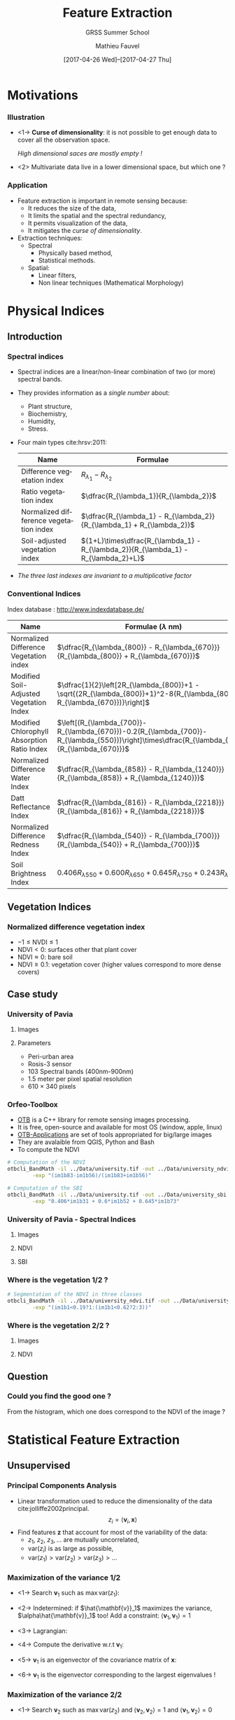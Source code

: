 #+TITLE: Feature Extraction
#+SUBTITLE: GRSS Summer School
#+AUTHOR: Mathieu Fauvel
#+EMAIL: mathieu.fauvel@ensat.fr
#+DATE: [2017-04-26 Wed]--[2017-04-27 Thu]

#+INCLUDE_TAGS: export
#+EXCLUDE_TAGS: noexport
#+LANGUAGE: en
#+OPTIONS: H:3 toc:t tags:nil properties:nil

#+COLUMNS: %40ITEM(Task) %17Effort(Estimated Effort){:} %CLOCKSUM

#+LaTeX_CLASS_OPTIONS: [10pt,aspectratio=1610]

#+BEAMER_THEME: DarkConsole
#+BEAMER_HEADER: \institute{UMR Dynafor}
#+BEAMER_HEADER: \AtBeginSection[]{\begin{frame}<beamer>\frametitle{Outline}\tableofcontents[currentsection]\end{frame}}
#+BEAMER_HEADER: \AtBeginSubsection[]{\begin{frame}<beamer>\frametitle{Outline}\tableofcontents[currentsubsection]\end{frame}}
#+BEAMER_HEADER: \setbeamercovered{again covered={\opaqueness<1->{25}}}
#+BEAMER_HEADER: \usefonttheme[onlymath]{serif}

#+LATEX_HEADER: \usepackage[english]{babel}\usepackage{etex}\usepackage{minted}\usemintedstyle{emacs}
#+LATEX_HEADER: \usepackage{tikz}\usepackage{amsmath}\usepackage[T1]{fontenc}\usepackage{lmodern}%\usepackage{arev}
#+LATEX_HEADER: \usepackage{booktabs}\usepackage[citestyle=alphabetic,bibstyle=authortitle]{biblatex}
#+LATEX_HEADER: \usepackage{pgfplots,pgfplotstable}\usetikzlibrary{pgfplots.groupplots}\usepackage[babel=true,kerning=true]{microtype}\usepackage{smartdiagram}
#+LATEX_HEADER: \addbibresource{fe.bib}
#+LATEX_HEADER: \usetikzlibrary{mindmap,trees,shapes,arrows,spy,3d,decorations.pathmorphing,pgfplots.statistics,pgfplots.dateplot}
#+LATEX_HEADER: \pgfplotsset{compat=newest}

#+LATEX_HEADER: \hypersetup{colorlinks,linkcolor=,urlcolor=magenta}
* Motivations                                                        :export:
*** Illustration
- <1-> *Curse of dimensionality*: it is not possible to get enough data to cover all the observation space.
  #+BEGIN_CENTER
  /High dimensional saces are mostly empty !/
  #+END_CENTER
- <2> Multivariate data live in a lower dimensional space, but which one ?
  #+BEGIN_EXPORT latex
  \begin{center}
    \begin{tabular}{cc}
    \begin{tikzpicture}
      \begin{axis}[grid=major,small]
        \addplot3 [mesh, samples=15, domain=-5:5] {x+y+1};
      \end{axis}
    \end{tikzpicture}&\begin{tikzpicture}
                       \begin{axis}[grid=major,small]
                         \addplot3 [mesh, samples=15, domain=-5:5] {x*x-2*y+1};
                       \end{axis}
                       \end{tikzpicture}     
  \end{tabular}
  \end{center}

  #+END_EXPORT
*** Application
- Feature extraction is important in remote sensing because:
  + It reduces the size of the data,
  + It limits the spatial and the spectral redundancy,
  + It permits visualization of the data,
  + It mitigates the /curse of dimensionality/.
- Extraction techniques:
  + Spectral
    * Physically based method,
    * Statistical methods.
  + Spatial:
    * Linear filters,
    * Non linear techniques (Mathematical Morphology)

* Physical Indices                                                   :export:
** Introduction
*** Spectral indices
- Spectral indices are a linear/non-linear combination of two (or more) spectral bands.
- They provides information as a /single number/ about:
  + Plant structure,
  + Biochemistry,
  + Humidity,
  + Stress.
- Four main types cite:hrsv:2011:
  #+ATTR_LATEX: :centering :booktabs t
  | Name                                   | Formulae                                                                            |
  |----------------------------------------+-------------------------------------------------------------------------------------|
  | Difference vegetation index            | $R_{\lambda_1} - R_{\lambda_2}$                                                   |
  | Ratio vegetation index                 | $\dfrac{R_{\lambda_1}}{R_{\lambda_2}}$                                            |
  | Normalized difference vegetation index | $\dfrac{R_{\lambda_1} - R_{\lambda_2}}{R_{\lambda_1} + R_{\lambda_2}}$          |
  | Soil-adjusted vegetation index         | $(1+L)\times\dfrac{R_{\lambda_1} - R_{\lambda_2}}{R_{\lambda_1} - R_{\lambda_2}+L}$ |
- /The three last indexes are invariant to  a multiplicative factor/

*** Conventional Indices
Index database : [[http://www.indexdatabase.de/]]

#+ATTR_LATEX: :centering :booktabs t :font \small
| Name                                        | Formulae  ($\lambda$ nm)                                                                                                                        |
|---------------------------------------------+-------------------------------------------------------------------------------------------------------------------------------------------------|
| Normalized Difference Vegetation index      | $\dfrac{R_{\lambda_{800}} - R_{\lambda_{670}}}{R_{\lambda_{800}} + R_{\lambda_{670}}}$                                                          |
| Modified Soil-Adjusted Vegetation Index     | $\dfrac{1}{2}\left[2R_{\lambda_{800}}+1 - \sqrt{(2R_{\lambda_{800}}+1)^2-8(R_{\lambda_{800}}-R_{\lambda_{670}})}\right]$                        |
| Modified Chlorophyll Absorption Ratio Index | $\left[(R_{\lambda_{700}}-R_{\lambda_{670}})-0.2(R_{\lambda_{700}}-R_{\lambda_{550}})\right]\times\dfrac{R_{\lambda_{700}}}{R_{\lambda_{670}}}$ |
|---------------------------------------------+-------------------------------------------------------------------------------------------------------------------------------------------------|
| Normalized Difference Water Index           | $\dfrac{R_{\lambda_{858}} - R_{\lambda_{1240}}}{R_{\lambda_{858}} + R_{\lambda_{1240}}}$                                                        |
| Datt Reflectance Index                      | $\dfrac{R_{\lambda_{816}} - R_{\lambda_{2218}}}{R_{\lambda_{816}} + R_{\lambda_{2218}}}$                                                        |
|---------------------------------------------+-------------------------------------------------------------------------------------------------------------------------------------------------|
| Normalized Difference Redness Index         | $\dfrac{R_{\lambda_{540}} - R_{\lambda_{700}}}{R_{\lambda_{540}} + R_{\lambda_{700}}}$                                                          |
| Soil Brightness Index                       | $0.406R_{\lambda{550}}+0.600R_{\lambda{650}}+0.645R_{\lambda{750}}+0.243R_{\lambda{950}}$                                                       |

** Vegetation Indices
*** Normalized difference vegetation index
#+BEGIN_EXPORT latex
$$\text{NDVI}=\dfrac{R_{\lambda_{800}} - R_{\lambda_{670}}}{R_{\lambda_{800}} + R_{\lambda_{670}}}$$
#+END_EXPORT
- $-1\leq \text{NVDI} \leq 1$
- $\text{NDVI}< 0$: surfaces other that plant cover
- $\text{NDVI}\approx 0$: bare soil
- $\text{NDVI}\geq 0.1$: vegetation cover (higher values correspond to more dense covers)

#+BEGIN_EXPORT latex
\begin{center}
\begin{tikzpicture}
\begin{axis}[xmin=0.4,xmax=1,ymin=0,ymax=1,grid,xlabel=$\lambda~({\mu}m)$,ylabel=Reflectance,width=0.6\linewidth,height=0.3\linewidth,cycle list name=color list]
  \addplot+[mark=none,thick,smooth] file {../Introduction/figures/oak.txt};
  \pgfplotstableread{../Introduction/figures/grass.txt}\loadedtable
  \addplot+[mark=none,smooth,thick] table[x=wave,y=grass] from \loadedtable;
  \addplot+[mark=none,smooth,thick] table[x=wave,y=drygrass] from \loadedtable;
  \pgfplotstableread{../Introduction/figures/talc.txt}\loadtable
  \addplot+[mark=none,smooth,thick] table[x=wave,y=talc] from \loadtable;
  \legend{0.81,0.90, 0.05, -0.03}
\end{axis}
\end{tikzpicture}
\end{center}
#+END_EXPORT
** Case study
*** University of Pavia
**** Images                                                        :BMCOL:
:PROPERTIES:
:BEAMER_col: 0.5
:END:
#+ATTR_LATEX: :width 0.6\linewidth
[[file:./figures/university_color.png]]

**** Parameters                                                    :BMCOL:
:PROPERTIES:
:BEAMER_col: 0.5
:END:
- Peri-urban area
- Rosis-3 sensor
- 103 Spectral bands (400nm-900nm)
- 1.5 meter per pixel spatial resolution
- 610 $\times$ 340 pixels

*** Orfeo-Toolbox
- [[https://www.orfeo-toolbox.org/][OTB]] is a C++ library for remote sensing images processing.
- It is free, open-source and available for most OS (window, apple, linux)
- [[https://www.orfeo-toolbox.org/CookBook/OTB-Applications.html][OTB-Applications]] are set of tools appropriated for big/large images
- They are avalaible from QGIS, Python and Bash
- To compute the NDVI

#+BEGIN_SRC bash :tangle ../Codes/spectral_indices.sh
# Computation of the NDVI
otbcli_BandMath -il ../Data/university.tif -out ../Data/university_ndvi.tif \
		-exp "(im1b83-im1b56)/(im1b83+im1b56)"

# Computation of the SBI
otbcli_BandMath -il ../Data/university.tif -out ../Data/university_sbi.tif \
		-exp "0.406*im1b31 + 0.6*im1b52 + 0.645*im1b73"
#+END_SRC

*** University of Pavia - Spectral Indices
**** Images                                                        :BMCOL:
:PROPERTIES:
:BEAMER_col: 0.3
:END:
#+ATTR_LATEX: :width \linewidth
[[file:./figures/university_color.png]]

**** NDVI                                                          :BMCOL:
:PROPERTIES:
:BEAMER_col: 0.3
:END:
#+ATTR_LATEX: :width \linewidth
[[file:./figures/university_ndvi.png]]

**** SBI                                                           :BMCOL: 
:PROPERTIES:
:BEAMER_col: 0.3
:END:
#+ATTR_LATEX: :width \linewidth
[[file:./figures/university_sbi.png]]

*** Where is the vegetation 1/2 ?

  #+BEGIN_EXPORT latex
    \begin{center}
    \begin{tikzpicture}
      \begin{axis}[grid=both,width=0.95\linewidth,height=0.45\linewidth,/pgf/number format/1000 sep={},/pgf/number format/fixed,title=Density plot of the NDVI,xmin=-0.6,xmax=1,ymin=0,ymax=0.01]
        \addplot+[mark=none,thick,smooth] table[x=x,y=y,col sep=comma] {figures/pdf.csv};
        \only<2->{\addplot[red,thick] coordinates {(0.19,0) (0.19,0.008)};
        \addplot[red,thick] coordinates {(0.62,0) (0.62,0.008)}; }     
      \end{axis}
  \end{tikzpicture}
  \end{center}
  #+END_EXPORT

#+BEGIN_SRC bash :tangle ../Codes/spectral_indices.sh
# Segmentation of the NDVI in three classes
otbcli_BandMath -il ../Data/university_ndvi.tif -out ../Data/university_ndvi_segmented.tif \
		-exp "(im1b1<0.19?1:(im1b1<0.62?2:3))"
#+END_SRC

*** Where is the vegetation 2/2 ?
**** Images                                                        :BMCOL:
:PROPERTIES:
:BEAMER_col: 0.5
:END:
#+ATTR_LATEX: :width 0.6\linewidth
[[file:./figures/university_color.png]]

**** NDVI                                                          :BMCOL:
:PROPERTIES:
:BEAMER_col: 0.5
:END:
#+ATTR_LATEX: :width 0.6\linewidth
[[file:./figures/university_ndvi_segmented.png]]

** Question
*** Could you find the good one ?
#+BEGIN_EXPORT latex
 \centerline{\begin{tabular}{cc}
    \includegraphics[width=0.4\linewidth]{figures/image1.jpg} & \begin{tikzpicture}\pgfplotsset{every axis legend/.append style={at={(0.5,1.03)},anchor=south}}
      \begin{axis}[ytick=\empty,xmin=-0.5,xmax=0.9,ymin=0,width=0.5\linewidth,axis y line=center,axis x line=bottom,legend columns=4]
        \pgfplotstableread{figures/ndvi1.txt}\loadedtable
        \addplot[smooth,very thick,dashed,blue] table[x=wave,y=ndvi] from \loadedtable;
        \pgfplotstableread{figures/ndvi2.txt}\loadedtable
        \addplot[smooth,very thick,magenta] table[x=wave,y=ndvi] from \loadedtable;
        \pgfplotstableread{figures/ndvi3.txt}\loadedtable
        \addplot[smooth,very thick,dotted,orange] table[x=wave,y=ndvi] from \loadedtable;
        \pgfplotstableread{figures/ndvi4.txt}\loadedtable
        \addplot[smooth,very thick,dashdotted,green] table[x=wave,y=ndvi] from \loadedtable;
        \legend{ndvi$_1$,ndvi$_2$,ndvi$_3$,ndvi$_4$};
      \end{axis}
    \end{tikzpicture}\\
    Image & NDVI Histogram
\end{tabular}}
#+END_EXPORT
#+LaTeX: \vspace{1cm}

From the histogram, which one does correspond to the NDVI of the image ?
* Statistical Feature Extraction                                     :export:
** Unsupervised
*** Principal Components Analysis
- Linear transformation used to reduce the dimensionality of the data cite:jolliffe2002principal.
  $$ z_i = \langle\mathbf{v}_i,\mathbf{x}\rangle$$
- Find features $\mathbf{z}$ that  account for most of the variability of the data:
  + $z_1,~z_2,~z_3,\ldots$ are mutually uncorrelated,
  + $\text{var}(z_i)$ is as large as possible,
  + $\text{var}(z_1)>\text{var}(z_2)>\text{var}(z_3)>\ldots$

#+BEGIN_EXPORT latex
\begin{center}
  \begin{tikzpicture}
    \begin{axis}[grid,small,width=0.4\linewidth,height=0.32\linewidth,xmin=0,xmax=2.5,ymin=0,ymax=2]
      \addplot[only marks,blue] table[x index=0,y index = 1,col sep =comma] {figures/pca_data.csv};
      \begin{scope}
      \addplot[very thick,red] coordinates { (0.080264,0.83834891)  (2.06023219,1.12070676)};
    \end{scope}
   \end{axis}                                  
  \end{tikzpicture}
\end{center}
#+END_EXPORT
*** Maximization of the variance 1/2
- <1-> Search $\mathbf{v}_1$ such as $\max\text{var}(z_1)$:
  #+BEGIN_EXPORT latex
  \begin{eqnarray*}
    \text{var}(z_1) & = & \text{var}(\langle\mathbf{v}_1,\mathbf{x}\rangle)\\
    &=& \mathbf{v}_1^\top\boldsymbol{\Sigma}\mathbf{v}_1
  \end{eqnarray*}
  #+END_EXPORT
- <2-> Indetermined: if $\hat{\mathbf{v}}_1$ maximizes the variance, $\alpha\hat{\mathbf{v}}_1$ too!  Add a constraint: $\langle\mathbf{v}_1,\mathbf{v}_1\rangle=1$
- <3-> Lagrangian:
  #+BEGIN_EXPORT latex
  \begin{eqnarray*}
    \mathcal{L}(\mathbf{v}_1,\lambda_1) = \mathbf{v}_1^\top\boldsymbol{\Sigma}\mathbf{v}_1 + \lambda_1(1- \mathbf{v}_1^\top\mathbf{v}_1)  
  \end{eqnarray*}
  #+END_EXPORT
- <4-> Compute the derivative w.r.t $\mathbf{v}_1$:
  #+BEGIN_EXPORT latex
  \begin{eqnarray*}
  \frac{\partial\mathcal{L}}{\partial\mathbf{v}_1} = 2\boldsymbol{\Sigma}\mathbf{v}_1-2\lambda_1\mathbf{v}_1
  \end{eqnarray*}
  #+END_EXPORT
- <5-> $\mathbf{v}_1$ is an eigenvector of the covariance matrix of $\mathbf{x}$:
  #+BEGIN_EXPORT latex
  \begin{eqnarray*}
    \boldsymbol{\Sigma}\mathbf{v}_1 =\lambda_1\mathbf{v}_1
  \end{eqnarray*}
  #+END_EXPORT
- <6->  $\mathbf{v}_1$ is the eigenvector corresponding to the largest eigenvalues !
  #+BEGIN_EXPORT latex
  \begin{eqnarray*}
    \text{var}(z_1)  =  \mathbf{v}_1^\top\boldsymbol{\Sigma}\mathbf{v}_1 = \lambda_1 \mathbf{v}_1^\top\mathbf{v}_1 = \lambda_1
  \end{eqnarray*}
  #+END_EXPORT
*** Maximization of the variance 2/2
- <1-> Search $\mathbf{v}_2$ such as $\max\text{var}(z_2)$ and $\langle\mathbf{v}_2,\mathbf{v}_2\rangle=1$ and $\langle\mathbf{v}_1,\mathbf{v}_2\rangle=0$
- <2-> Lagrangian:
  #+BEGIN_EXPORT latex
  \begin{eqnarray*}
    \mathcal{L}(\mathbf{v}_2,\lambda_2,\beta_1) = \mathbf{v}_2^\top\boldsymbol{\Sigma}\mathbf{v}_2 + \lambda_2(1- \mathbf{v}_2^\top\mathbf{v}_2) + \beta_1(0 - \mathbf{v}_2^\top\mathbf{v}_1)
  \end{eqnarray*}
  #+END_EXPORT
- <3-> Compute the derivative w.r.t $\mathbf{v}_2$:
   #+BEGIN_EXPORT latex
  \begin{eqnarray*}
  \frac{\partial\mathcal{L}}{\partial\mathbf{v}_2} &=& 2\boldsymbol{\Sigma}\mathbf{v}_2-2\lambda_2\mathbf{v}_2-\beta_1\mathbf{v}_1\\
  \boldsymbol{\Sigma}\mathbf{v}_2 &=& \lambda_2\mathbf{v}_2+2\beta_1\mathbf{v}_1
  \end{eqnarray*}
  #+END_EXPORT
- <4-> At optimality, $\langle\mathbf{v}_1,\mathbf{v}_2\rangle=0$. Left-multiplying by $\mathbf{v}_1^\top$ the above equation:
  #+BEGIN_EXPORT latex
  \begin{eqnarray*}
    \mathbf{v}_1^\top\boldsymbol{\Sigma}\mathbf{v}_2 &=& 2\beta_1 \\
    \lambda_1\mathbf{v}_1^\top\mathbf{v}_2 &=& 2\beta_1 \\
    0 &=& 2\beta_1 \\
  \end{eqnarray*}
  #+END_EXPORT
- <5-> Hence, we have 
  #+BEGIN_EXPORT latex
  \begin{eqnarray*}
    \boldsymbol{\Sigma}\mathbf{v}_2 =\lambda_2\mathbf{v}_2
  \end{eqnarray*}
  #+END_EXPORT
- <6-> $\mathbf{v}_2$ is the eigenvector corresponding the /second largest/ eigenvalues
- <7-> $\mathbf{v}_k$ is the eigenvector corresponding the /$k^{\text{th}}$ largest/ eigenvalues
*** PCA in practice
1) Empirical estimation the mean value:
   #+BEGIN_EXPORT latex
   \begin{eqnarray*}
     \boldsymbol{\mu} = \frac{1}{n}\sum_{i=1}^n\mathbf{x}_i
   \end{eqnarray*}
   #+END_EXPORT
2) Empirical estimation the covariance matrix:
   #+BEGIN_EXPORT latex
   \begin{eqnarray*}
     \boldsymbol{\Sigma} = \frac{1}{n-1}\sum_{i=1}^n(\mathbf{x}_i-\boldsymbol{\mu})(\mathbf{x}_i-\boldsymbol{\mu})^\top
   \end{eqnarray*}
   #+END_EXPORT
3) Compute $p$ first eigenvalues/eigenvectors... How to choose $p$ ? Explained variance: 
   #+BEGIN_EXPORT latex
   $$\frac{\sum_{i=1}^p\lambda_i}{\sum_{i=1}^d\lambda_i}$$
   #+END_EXPORT
4) Tips for high dimensional data set: if $n<d$ see cite:manolakis2016hyperspectral page 420
*** PCA case study 1/3
#+BEGIN_SRC python :tangle ../Codes/pcaPavia.py
import rasterTools as rt
import scipy as sp
from sklearn.decomposition import PCA
import matplotlib.pyplot as plt

# Load data set
im,GeoT,Proj = rt.open_data('../Data/university.tif')
[h,w,b]=im.shape
im.shape=(h*w,b)
wave = sp.loadtxt('../Data/waves.csv',delimiter=',')

# Do PCA
pca = PCA()
pca.fit(im)

# Save Eigenvectors
D = sp.concatenate((wave[:,sp.newaxis],pca.components_[:3,:].T),axis=1)
sp.savetxt('../FeatureExtraction/figures/pca_pcs.csv',D,delimiter=',')
#+END_SRC

#+BEGIN_SRC python :tangle ../Codes/pcaPavia.py :exports none
# Plot explained variance
l = pca.explained_variance_
print l[:5]
print (l.cumsum()/l.sum())[:5]
#+END_SRC
*** PCA case study 2/3
- Explained variance
  #+BEGIN_EXPORT latex
  \begin{center}
    \begin{tikzpicture}
      \begin{axis}[width=0.5\textwidth,height=0.25\textwidth,ylabel=\% of variance,xlabel=Number of principal components,axis y line*=left,yticklabel style=red,ylabel style=red, y axis line style=red,ytick style=red]
        \addplot[thick,mark=*,red] coordinates { (1,0.58318064)  (2,0.94418758)  (3,0.98856319)  (4,0.99157161)  (5,0.99366953)};
      \end{axis}
      \begin{axis}[width=0.5\textwidth,height=0.25\textwidth,axis y line*=right,axis x line=none,ylabel=Variance,yticklabel style=blue,ylabel style=blue, y axis line style=blue,ytick style=blue]
        \addplot[thick,mark=*,blue] coordinates { (1,31328687.9)  (2,19393432.0)  (3,2383874.8)  (4,161613.08)  (5,112701.2)};
      \end{axis}
    \end{tikzpicture}
  \end{center}
  #+END_EXPORT
- Principal components
  #+BEGIN_EXPORT latex
  \begin{center}
    \begin{tikzpicture}
      \begin{axis}[width=0.9\textwidth,height=0.3\textwidth,grid,xmin=400,xmax=900,cycle list name=color list]
        \addplot+[thick] table[col sep=comma,x index=0,y index=1] {figures/pca_pcs.csv};
        \addplot+[thick] table[col sep=comma,x index=0,y index=2] {figures/pca_pcs.csv};
        \addplot+[thick] table[col sep=comma,x index=0,y index=3] {figures/pca_pcs.csv};
        \legend{pc1,pc2,pc3};
      \end{axis}
    \end{tikzpicture}
  \end{center}
  #+END_EXPORT
*** PCA case study 3/3
#+BEGIN_SRC python :tangle ../Codes/pcaPavia.py
# Projection of the first PCs
imp = sp.dot(im,pca.components_[:3,:].T)
imp.shape = (h,w,3)

# Save image
rt.write_data('../Data/pca_university.tif',imp,GeoT,Proj)
#+END_SRC
**** PCA 1                                                         :BMCOL:
:PROPERTIES:
:BEAMER_col: 0.3
:END:
#+ATTR_LATEX: :width 0.75\linewidth :center
[[file:./figures/university_pc1.png]]

**** PCA 2                                                         :BMCOL:
:PROPERTIES:
:BEAMER_col: 0.3
:END:
#+ATTR_LATEX: :width 0.75\linewidth :center
[[file:./figures/university_pc2.png]]

**** PCA 3                                                         :BMCOL:
:PROPERTIES:
:BEAMER_col: 0.3
:END:
#+ATTR_LATEX: :width 0.75\linewidth :center
[[file:./figures/university_pc3.png]]

*** Kernel PCA
- PCA is limited to second order information
- To capture higher-order statistics, it is possible to map the data onto another space $\mathcal{H}$
  #+BEGIN_EXPORT latex
    \begin{eqnarray*}
      \begin{array}{rcl}
        \phi:\mathbb{R}^d &\to&\mathcal{H}\\
        \mathbf{x}&\mapsto&\phi(\mathbf{x}).
      \end{array}
    \end{eqnarray*}
  #+END_EXPORT
- In $\mathcal{H}$, conventional PCA can be applied.
- Using the /kernel trick/ it is possible to directly work on the /kernel matrix/ in $\mathbb{R}^d$
  #+BEGIN_EXPORT latex
  \begin{eqnarray*}\label{kpca:matrix}
   \mathbf{K}=\left(
   \begin{array}{cccc}
   k(\mathbf{x}_1,\mathbf{x}_1) & k(\mathbf{x}_1,\mathbf{x}_2) & \ldots & k(\mathbf{x}_1,\mathbf{x}_n)\\
   k(\mathbf{x}_2,\mathbf{x}_1) & k(\mathbf{x}_2,\mathbf{x}_2) & \ldots & k(\mathbf{x}_2,\mathbf{x}_n)\\ 
   \vdots & \vdots & \ddots & \vdots \\
   k(\mathbf{x}_n,\mathbf{x}_1) & k(\mathbf{x}_n,\mathbf{x}_2) & \ldots & k(\mathbf{x}_n,\mathbf{x}_n)\\
   \end{array}\right).
  \end{eqnarray*}
  #+END_EXPORT
- <2> KPCA versus PCA:

  #+BEGIN_EXPORT latex
  \begin{center}
    \begin{tabular}{ccc}
    \begin{tikzpicture}
      \begin{axis}[width=0.3\textwidth,height=0.3\textwidth,grid]
        \addplot[scatter,only marks,scatter src=explicit] table[col sep =comma,meta index=2,x index=0,y index=1] {figures/kpca_data.csv};
      \end{axis}
    \end{tikzpicture}&
    \begin{tikzpicture}
      \begin{axis}[width=0.3\textwidth,height=0.3\textwidth,grid]
        \addplot[scatter,only marks,scatter src=explicit] table[col sep =comma,meta index=2,x index=0,y index=1] {figures/kpca_datap.csv};
      \end{axis}
    \end{tikzpicture}&
                       \begin{tikzpicture}
        \begin{axis}[width=0.3\textwidth,height=0.3\textwidth,ylabel=\% of variance,axis y line*=left,yticklabel style=red,ylabel style=red, y axis line style=red,ytick style=red]
          \addplot[thick,mark=*,red] coordinates { (1,0.171950045779)
            (2,0.293633371022)
            (3,0.41194893578)
            (4,0.481444806977)
            (5,0.54956124474)
            (6,0.612183510855)
            (7,0.673659036749)
            (8,0.721296411495)
            (9,0.767653893262)
            (10,0.80191080235)};
        \end{axis}
        \begin{axis}[width=0.3\textwidth,height=0.3\textwidth,axis y line*=right,axis x line=none,ylabel=Variance,yticklabel style=blue,ylabel style=blue, y axis line style=blue,ytick style=blue]
          \addplot[thick,mark=*,blue] coordinates {(1,57.4446834929)
            (2,40.6516908637)
            (3,39.5265970358)
            (4,23.2170239146)
            (5,22.7561859043)
            (6,20.9207054308)
            (7,20.5376050443)
            (8,15.914586718)
            (9,15.4870029584)
            (10,11.4444709279) };
        \end{axis}
      \end{tikzpicture}         
    \end{tabular}

  \end{center}
  #+END_EXPORT

*** Kernel PCA in practice
- Choose the kernel and its parameters
- Compute the kernel matrix $\mathbf{K}$ for all the pixels (or a subset)
- Center the matrix
  #+BEGIN_EXPORT latex
  \begin{eqnarray*}
   \mathbf{K}_c=\mathbf{K}-\mathbf{1}_n\mathbf{K}-\mathbf{K}\mathbf{1}_n+\mathbf{1}_n\mathbf{K}\mathbf{1}_n
  \end{eqnarray*}
  #+END_EXPORT
- Solve the eigenproblems
  #+BEGIN_EXPORT latex
  \begin{eqnarray*}
    \lambda\boldsymbol{\alpha}=\mathbf{K}\boldsymbol{\alpha} \text{ subject to } \|\boldsymbol{\alpha}\|_2 = \frac{1}{\lambda}
  \end{eqnarray*}
  #+END_EXPORT
- Project on the $p$ first /kernel principal components/: $\phi^{kpc}(\mathbf{x})=\begin{bmatrix}\phi^{kpc}_1(\mathbf{x})&\hdots&\phi^{kpc}_p(\mathbf{x})\end{bmatrix}^t$
  #+BEGIN_EXPORT latex
  \begin{eqnarray*}
    \phi^{kpc}_j(\mathbf{x})=\sum_{i=1}^n \alpha_{ki} k(\mathbf{x}_i,\mathbf{x})
  \end{eqnarray*}
  #+END_EXPORT

*** KPCA case study 1/3

From cite:fauvel2009kernel.

#+BEGIN_SRC python :tangle ../Codes/kpcaPavia.py
import rasterTools as rt
import scipy as sp
from sklearn.decomposition import KernelPCA
import matplotlib.pyplot as plt
from sklearn.preprocessing import StandardScaler

# Load data set
im,GeoT,Proj = rt.open_data('../Data/university.tif')
[h,w,b]=im.shape
im.shape=(h*w,b)
wave = sp.loadtxt('../Data/waves.csv',delimiter=',')

# Scale data
sc = StandardScaler()
im = sc.fit_transform(im)

# Do KPCA
kpca = KernelPCA(kernel='rbf',gamma=1.0/b,n_jobs=-1)
kpca.fit(im[::50,:]) # Use a subset of the total number of pixels

#+END_SRC
#+BEGIN_SRC python :tangle ../Codes/kpcaPavia.py :exports none
# Plot explained variance
l = kpca.lambdas_
cl = l.cumsum()/l.sum()
for i in range(10):
    print "({0},{1})".format(i+1,l[i])

for i in range(10):
    print "({0},{1})".format(i+1,cl[i])

# Save Eigenvectors
idx = sp.arange(kpca.alphas_[0,:].size)+1
D = sp.concatenate((idx[:,sp.newaxis],kpca.alphas_[:3,:].T),axis=1)
sp.savetxt('../FeatureExtraction/figures/kpca_pcs.csv',D,delimiter=',')
#+END_SRC

*** KPCA case study 2/3
- Explained variance
  #+BEGIN_EXPORT latex
  \begin{center}
    \begin{tikzpicture}
      \begin{axis}[width=0.5\textwidth,height=0.25\textwidth,ylabel=\% of variance,xlabel=Number of principal components,axis y line*=left,yticklabel style=red,ylabel style=red, y axis line style=red,ytick style=red]
        \addplot[thick,mark=*,red] coordinates {(1,0.257631571125)
        (2,0.438129567049)
        (3,0.61420975716)
        (4,0.695091757082)
        (5,0.751533118467)
        (6,0.790148033382)
        (7,0.814644462352)
        (8,0.833924207631)
        (9,0.851128186791)
        (10,0.865878267501) };
      \end{axis}
      \begin{axis}[width=0.5\textwidth,height=0.25\textwidth,axis y line*=right,axis x line=none,ylabel=Variance,yticklabel style=blue,ylabel style=blue, y axis line style=blue,ytick style=blue]
        \addplot[thick,mark=*,blue] coordinates {(1,649.766197024)
        (2,455.229519695)
        (3,444.087481204)
        (4,203.990486367)
        (5,142.349357966)
        (6,97.389719371)
        (7,61.7818360658)
        (8,48.6249674864)
        (9,43.3897292304)
        (10,37.2008127987) };
        \end{axis}
    \end{tikzpicture}
  \end{center}
  #+END_EXPORT
- Principal kernel components
  #+BEGIN_EXPORT latex
  \begin{center}
    \begin{tikzpicture}
      \begin{axis}[width=0.9\textwidth,height=0.3\textwidth,grid,cycle list name=color list,xmin=0,xmax=4148]
        \addplot+[thick] table[col sep=comma,x index=0,y index=1] {figures/kpca_pcs.csv};
        \addplot+[thick] table[col sep=comma,x index=0,y index=2] {figures/kpca_pcs.csv};
        \addplot+[thick] table[col sep=comma,x index=0,y index=3] {figures/kpca_pcs.csv};
        \legend{kpc1,kpc2,kpc3};
      \end{axis}
    \end{tikzpicture}
  \end{center}
  #+END_EXPORT
*** KPCA case study 3/3
#+BEGIN_SRC python :tangle ../Codes/kpcaPavia.py
imp = kpca.transform(im)[:,:3]
imp.shape = (h,w,3)

# Save image
rt.write_data('../Data/kpca_university.tif',imp,GeoT,Proj)
#+END_SRC
**** KPCA 1                                                        :BMCOL:
:PROPERTIES:
:BEAMER_col: 0.3
:END:
#+ATTR_LATEX: :width 0.75\linewidth :center
[[file:./figures/university_kpc1.png]]

**** KPCA 2                                                        :BMCOL:
:PROPERTIES:
:BEAMER_col: 0.3
:END:
#+ATTR_LATEX: :width 0.75\linewidth :center
[[file:./figures/university_kpc2.png]]

**** KPCA 3                                                        :BMCOL:
:PROPERTIES:
:BEAMER_col: 0.3
:END:
#+ATTR_LATEX: :width 0.75\linewidth :center
[[file:./figures/university_kpc3.png]]

** Supervised
*** Fisher's Discriminant Analysis
- We observe some $\{\mathbf{x}_i,y_i\}_{i=1}^n$
- Use the label information to find the linear features that highlight differences among classes

  #+BEGIN_EXPORT latex 
  \begin{center}
    \begin{tikzpicture}
      \begin{axis}[width=0.6\textwidth,grid,small,xmin=-5,xmax=5,ymin=-5,ymax=5]
        \addplot[scatter, only marks,scatter src=explicit]table[col sep=comma,meta index=2,x index =0,y index=1] {figures/lda_data.csv};      
        \addplot[domain=-5:5,very thick] {-x/0.52306077251960925*0.85229538790913895 - 3.65687201/3.04406312};
      \end{axis}
    \end{tikzpicture}
  \end{center}
  #+END_EXPORT
- FDA: find $\mathbf{a}$ such as the ratio between the /between projected variance/ and the /sample projected variance/ is maximal cite:manolakis2016hyperspectral Chap. 8.8
*** FDA Algorithm
- Between-class covariance matrix:
  #+BEGIN_EXPORT latex
  \begin{eqnarray*}
    \mathbf{B} = \frac{1}{n}\sum_{c=1}^Cn_c(\boldsymbol{\mu}_c-\boldsymbol{\mu})(\boldsymbol{\mu}_c-\boldsymbol{\mu})^\top
  \end{eqnarray*}
  #+END_EXPORT
- Class covariance matrix
  #+BEGIN_EXPORT latex
   \begin{eqnarray*}
     \boldsymbol{\Sigma}_c = \frac{1}{n_c-1}\sum_{i=1,i \in c}^{n_c}(\mathbf{x}_i-\boldsymbol{\mu}_c)(\mathbf{x}_i-\boldsymbol{\mu}_c)^\top
   \end{eqnarray*}
   #+END_EXPORT
- Within-class covariance matrix
  #+BEGIN_EXPORT latex
  \begin{eqnarray*}
    \mathbf{W} = \sum_{c=1}^C\boldsymbol{\Sigma}_c
  \end{eqnarray*}
  #+END_EXPORT
- The Fisher discriminant subspace is given by the eigenvectors of $\mathbf{W}^{(-1)}\mathbf{B}$
- Remark: there are at most $C-1$ eigenvectors because $\text{Rank}(\mathbf{B})\leq C-1$.
*** FDA case study 1/3

#+BEGIN_SRC python :tangle ../Codes/ldaPavia.py
import rasterTools as rt
import scipy as sp
from sklearn.discriminant_analysis import LinearDiscriminantAnalysis

# Load data set
X,y=rt.get_samples_from_roi('../Data/university.tif','../Data/university_gt.tif')
wave = sp.loadtxt('../Data/waves.csv',delimiter=',')

# Select the same number of samples
nt = 900
xt,yt=[],[]
for i in sp.unique(y):
    t = sp.where(y==i)[0]
    nc = t.size
    rp =  sp.random.permutation(nc)
    xt.extend(X[t[rp[0:nt]],:])
    yt.extend(y[t[rp[0:nt]]])

xt = sp.asarray(xt)
yt = sp.asarray(yt)

# Do LDA
lda = LinearDiscriminantAnalysis(solver='eigen',shrinkage='auto')
lda.fit(xt,yt.ravel())
#+END_SRC
#+BEGIN_SRC python :tangle ../Codes/ldaPavia.py :exports none
# Plot explained variance
l = lda.explained_variance_ratio_
cl= l.cumsum()

for i in range(y.max()-1):
    print "({0},{1})".format(i+1,l[i])

for i in range(y.max()-1):
    print "({0},{1})".format(i+1,cl[i])

# Projet data
import matplotlib.pyplot as plt
xp=lda.transform(xt)

# Save projection
D = sp.concatenate((xp[::10,:4],yt[::10]),axis=1)
sp.savetxt("../FeatureExtraction/figures/lda_proj.csv",D,delimiter=',')

# Save Eigenvectors
D = sp.concatenate((wave[:,sp.newaxis],lda.coef_[:3,:].T),axis=1)
sp.savetxt('../FeatureExtraction/figures/lda_pcs.csv',D,delimiter=',')
#+END_SRC

#+RESULTS:
*** FDA case study 2/3
- Projection on Fisher components
  #+BEGIN_EXPORT latex
  \begin{center}
    \begin{tabular}{cc}
   \begin{tikzpicture}
        \begin{axis}[width=0.4\textwidth,height=0.3\textwidth,xticklabels={,,},yticklabels={,,},grid,xlabel=FC 1,ylabel=FC 2]
          \addplot[scatter,only marks,scatter src=explicit,opacity=0.5] table[col sep =comma,meta index=4,x index=0,y index=1] {figures/lda_proj.csv};
        \end{axis}
      \end{tikzpicture}&
                         \begin{tikzpicture}
                           \begin{axis}[width=0.4\textwidth,height=0.3\textwidth,xticklabels={,,},yticklabels={,,},grid,,xlabel=FC 3,ylabel=FC 4]
                             \addplot[scatter,only marks,scatter src=explicit,opacity=0.5] table[col sep =comma,meta index=4,x index=3,y index=2] {figures/lda_proj.csv};
                           \end{axis}
                         \end{tikzpicture}
    \end{tabular}
  \end{center}
  #+END_EXPORT
- Fisher components
  #+BEGIN_EXPORT latex
  \begin{center}
    \begin{tikzpicture}
      \begin{axis}[width=0.9\textwidth,height=0.3\textwidth,grid,xmin=400,xmax=900,cycle list name=color list]
        \addplot+[thick] table[col sep=comma,x index=0,y index=1] {figures/lda_pcs.csv};
        \addplot+[thick] table[col sep=comma,x index=0,y index=2] {figures/lda_pcs.csv};
        \addplot+[thick] table[col sep=comma,x index=0,y index=3] {figures/lda_pcs.csv};
        \legend{pc1,pc2,pc3};
      \end{axis}
    \end{tikzpicture}
  \end{center}
  #+END_EXPORT
*** FDA case study 3/3
#+BEGIN_SRC python :tangle ../Codes/ldaPavia.py
im,GeoT,Proj = rt.open_data('../Data/university.tif')
[h,w,b]=im.shape
im.shape=(h*w,b)
imp = lda.transform(im)[:,:3]
imp.shape = (h,w,3)
# Save image
rt.write_data('../Data/lda_university.tif',imp,GeoT,Proj)
#+END_SRC
**** LDA 1                                                         :BMCOL:
:PROPERTIES:
:BEAMER_col: 0.3
:END:
#+ATTR_LATEX: :width 0.75\linewidth :center
[[file:./figures/university_lda1.png]]

**** LDA 2                                                         :BMCOL:
:PROPERTIES:
:BEAMER_col: 0.3
:END:
#+ATTR_LATEX: :width 0.75\linewidth :center
[[file:./figures/university_lda2.png]]

**** LDA 3                                                         :BMCOL:
:PROPERTIES:
:BEAMER_col: 0.3
:END:
#+ATTR_LATEX: :width 0.75\linewidth :center
[[file:./figures/university_lda3.png]]

*** Feature selection
- Feature selection: pick few features /from/ the original ones (no combination)
- In general, for feature selection, we need:
  + /Criterion/ to evaluate how perform the model with a given subset
  + /Optimization   procedure/   to  find   the   subset   that  minimizes/maximizes the criterion
- For instance:   
  #+ATTR_LATEX: :booktabs t
  | Criterion            | Optimization      | Ref.                        |
  |----------------------+-------------------+-----------------------------|
  | Entropy              | Genetic algorithm | cite:chein2007hyperspectral |
  | Jeffries Matusita    | Exhaustive Search | cite:4069122                |
  | Classification error | Forward search/GA | cite:lebris:fs,7847352      |
  | $\ell_1$ norm        | Linear-SVM        | cite:tuia2014automatic      |
  
*** Large scale feature selection with GMM
- Fast  forward strategy  based  on  a nonlinear  model  driven by  an
  estimate of the classification error or a measure of separability:
  #+ATTR_LATEX: :booktabs t
  | Criterion                    | Type       | Complexity |
  |------------------------------+------------+------------|
  | Overall accuracy             | Accuracy   | High       |
  | Cohen's kappa                | Accuracy   | High       |
  | F1 mean                      | Accuracy   | High       |
  |------------------------------+------------+------------|
  | Kullback-Leibler divergences | Divergence | Low        |
  | Jeffries-Matusita distance   | Divergence | Low        |
- Use /Gaussian Mixture Models/ (natural extension for multiclass problem)
- Fast update and fast forward search cite:7847352: based on linear algebra of semi-definite positive matrices

*** Algorithm 1/2
    The forward feature selection works as follow:
    1. Starts with an empty pool $F$ of selected features,
    2. Select the  feature $f_1$ that  provides the best value  for the
       selected criterion and add it to $F$.
    3. Select  the  feature $f_2$  such  that  the couple  of  features
       $(f_1,f_2)$ provides  the best value for  the selected criterion
       and add it to $F$.
    4. Select  the feature  $f_3$  such that  the  triplet of  features
       $(f_1,f_2,f_3)$ ...
    5. ...
    6. The algorithm stops either if the increase of the criterion is too
       low or if the maximum number of features is reached.

*** Algorithm 2/2

#+BEGIN_EXPORT latex
\tikzset{noeud/.style={minimum width=1.5cm,minimum height=1cm,text width = 1.25cm,text centered,rounded corners=1pt,draw,rectangle,thick}}
\tikzstyle{arrow}=[->,>=stealth,thick]
\tikzstyle{arrow2}=[dashed,->,>=stealth,thick]
\centerline{\resizebox{0.65\linewidth}{!}{\begin{tikzpicture}
    % Nodes
    \node[noeud] (S) at (0,0) {$\mathcal{S}$};
    \node[noeud] (S1) at (-4,-2) {$\mathcal{S}_1$};
    \node[noeud] (S2) at (-2,-2) {$\mathcal{S}_2$};
    \node[noeud] (S3) at (0,-2) {$\mathcal{S}_3$};
    \node[noeud] (S4) at (2,-2) {$\mathcal{S}_4$};
    \node[noeud,magenta] (S5) at (4,-2) {$\mathcal{S}_5$};
    \node[noeud] (model) at (-3,0) {Model};
    \node[noeud,orange] (update) at (-2,-4) {Update};
    \node[noeud,orange] (predict) at (2,-4) {OA($\lambda_i$)};
    %Arrows
    \draw[arrow] (S.south)|-(0,-1)-|(S1.north);
    \draw[arrow] (-2,-1)-|(S2.north);
    \draw[arrow] (0,-1)-|(S3.north);
    \draw[arrow] (2,-1)-|(S4.north);
    \draw[arrow] (0,-1)-|(S5.north);
    \draw[arrow] (S.west) -- (model.east);
    \draw[arrow2] (model.west) -| (-5,0) |- (-5,-4) -- (update.west);
    \draw[arrow] (S5.south) |- (2,-3) -| (update.north);
    \draw[arrow2] (update.east) -- (predict.west);
    \draw[arrow] (2,-3) -- (predict.north);
    \draw[dotted,->,>=stealth,thick] (predict.south) -- (2,-5);
    \node (plot) at (-0.7,-7.8) {\begin{axis}[x tick label style={rotate=45,anchor=east},grid,xmin=430,xmax=860,xlabel=$\lambda_i$,ylabel=OA,footnotesize]
        \addplot[thick,smooth] table[x=var,y=error,col sep=comma]  {figures/kcv_1.csv};
      \end{axis}};
\end{tikzpicture}}}
#+END_EXPORT
   
*** FFFS case study 1/3
#+BEGIN_SRC python :exports code :tangle ../Codes/fffsPavia.py
import rasterTools as rt
import scipy as sp
import npfs as npfs

# Load data set
X,y=rt.get_samples_from_roi('../Data/university.tif','../Data/university_gt.tif')
wave = sp.loadtxt('../Data/waves.csv',delimiter=',') 

# Select the same number of samples
nt = 900
xt,yt=[],[]
for i in sp.unique(y):
    t = sp.where(y==i)[0]
    nc = t.size
    rp =  sp.random.permutation(nc)
    xt.extend(X[t[rp[0:nt]],:])
    yt.extend(y[t[rp[0:nt]]])

xt = sp.asarray(xt)
yt = sp.asarray(yt)

# Do FFFS
maxVar = 12
model = npfs.GMMFeaturesSelection()
model.learn_gmm(xt,yt)
idx, crit, [] = model.selection('forward',xt, yt,criterion='kappa', varNb=maxVar, nfold=5)
#+END_SRC

#+BEGIN_SRC python :exports none :tangle ../Codes/fffsPavia.py
for i in range(maxVar):
    print "({0},{1})".format(wave[idx[i]],crit[i])

for i in range(maxVar):
    print "({0},{1})".format(i+1,crit[i])

# Save selected feature
D = sp.copy(model.mean[0,idx[:2]][:,sp.newaxis])

for i in xrange(1,9):
    D = sp.concatenate((D,model.mean[i,idx[:2]][:,sp.newaxis]),axis=1)

D = D.T
C = sp.arange(1,10)
D = sp.concatenate((D,C[:,sp.newaxis]),axis=1)
sp.savetxt("../FeatureExtraction/figures/fffsMean.csv",D,delimiter=',')
#+END_SRC

*** FFFS case study 2/3
- Criterion
  #+BEGIN_EXPORT latex
  \begin{center}
      \begin{tikzpicture}
        \begin{axis}[width=0.5\textwidth,height=0.25\textwidth,ylabel=Kappa coefficient,xlabel=Number of spectral features,grid]
          \addplot[thick,mark=*,] coordinates {(1,0.546805555556)
(2,0.736944444444)
(3,0.847361111111)
(4,0.868888888889)
(5,0.883333333333)
(6,0.894583333333)
(7,0.901805555556)
(8,0.906527777778)
(9,0.907916666667)
(10,0.910972222222)
(11,0.911805555556)
(12,0.913888888889)};
        \end{axis}
      \end{tikzpicture}
    \end{center}
  #+END_EXPORT
- Mean projection on best bands


  #+BEGIN_EXPORT latex
  \begin{center}
  \begin{tikzpicture}                           
  \begin{axis}[width=0.4\textwidth,height=0.3\textwidth,xticklabels={,,},yticklabels={,,},grid,xlabel={$\hat{\lambda}_1 = 555$},ylabel={$\hat{\lambda}_2 = 798$}]
  \addplot[scatter,only marks,scatter src=explicit] table[col sep =comma, meta index=2,x index=0,y index=1] {figures/fffsMean.csv};
  \end{axis}
  \end{tikzpicture}
  \end{center}
  #+END_EXPORT

** Questions
*** Number of features
Given         a         set         of         observed         pixels
$\mathcal{S}=\{(\mathbf{x}_i,y_i)\}_{i=1}^n$                       and
$\mathbf{x}\in\mathbb{R}^{d}$. The number of classes $C$ is $3$.  What
is the /maximum/ number of features that can be extracted with

- <1> PCA, when $d=200$ and $n=100$:  =a) 100, b) 200, c) 400 and d) 2=.
- <2> PCA, when $d=200$ and $n=400$: =a) 100, b) 200, c) 400 and d) 2=.
- <3> FDA, when $d=200$ and $n=400$:  =a) 100, b) 200, c) 400 and d) 2=.
- <4> KPCA, when $d=200$ and $n=400$:  =a) 100, b) 200, c) 400 and d) 2=.
- <5> KPCA, when $d=200$ and $n=100$:  =a) 100, b) 200, c) 400 and d) 2=.
- <6> FFFS, when $d=200$ and $n=100$:  =a) 2, b) 7, c) 15 and d) 200=.
- <7> FFFS, when $d=200$ and $n=400$:  =a) 2, b) 7, c) 15 and d) 200=.

#+BEGIN_SRC python :exports none
import scipy as sp

def numOfParameter(d,c):
    return c*d*(d+3)/2+c-1

n = 100
d = 1
c = 3

while numOfParameter(d,c) < n:
    d += 1

return d
#+END_SRC

#+RESULTS:
: 7
*** KPCA
#+BEGIN_SRC python :exports none
import scipy as sp
import matplotlib.pyplot as plt
from sklearn.decomposition import KernelPCA
from sklearn.preprocessing import StandardScaler
from sklearn.datasets import make_circles

n = 100
# Generate data
# mu1 = sp.asarray([0,1])
# mu2 = sp.asarray([0,0])
# X = sp.concatenate((0.1*sp.random.randn(n,2) + mu1, 0.1*sp.random.randn(n,2)+mu2),axis=0)
# Y = sp.concatenate((sp.zeros((n,1))+1,sp.zeros((n,1))+2),axis=0)

X, y = make_circles(n_samples=n, factor=.3, noise=.05)

X[:,0] *= 1000
plt.scatter(X[:,0],X[:,1],c=y,s=30,alpha=0.5)


D = sp.concatenate((X,y[:,sp.newaxis]),axis=1)
sp.savetxt("figures/question_kpca_data.csv",D,delimiter=',')

# Do KPCA without scaling
kpca = KernelPCA(kernel='rbf',gamma=1.0/2,n_jobs=-1)
Xp=kpca.fit_transform(X)[:,:2]
plt.figure()
plt.scatter(Xp[:,0],Xp[:,1],c=y,s=30,alpha=0.5)

D = sp.concatenate((Xp,y[:,sp.newaxis]),axis=1)
sp.savetxt("figures/question_kpca_proj.csv",D,delimiter=',')

# Do KPCA with scaling
sc = StandardScaler()
Xs = sc.fit_transform(X)
plt.figure()
plt.scatter(Xs[:,0],Xs[:,1],c=y,s=30,alpha=0.5)

D = sp.concatenate((Xs,y[:,sp.newaxis]),axis=1)
sp.savetxt("figures/question_kpca_datas.csv",D,delimiter=',')

kpca = KernelPCA(kernel='rbf',gamma=1.0/2,n_jobs=-1)
Xp=kpca.fit_transform(Xs)[:,:2]
plt.figure()
plt.scatter(Xp[:,0],Xp[:,1],c=y,s=30,alpha=0.5)

D = sp.concatenate((Xp,y[:,sp.newaxis]),axis=1)
sp.savetxt("figures/question_kpca_projs.csv",D,delimiter=',')

plt.show()
#+END_SRC

#+RESULTS:
: None

- Given the following data set, using the Gaussian kernel, how do you expect KPCA will behave: 
  
  =a) as usual, b) poorly=
 
- <3-> Gaussian kernel: 
  #+BEGIN_EXPORT latex
  \begin{eqnarray*}
    k(\mathbf{x}_i,\mathbf{x}_j) = \exp\left[-\frac{\|\mathbf{x}_i-\mathbf{x}_j\|^2}{2\sigma^2}\right]  = \exp\left[-\frac{\sum_{l=1}^d (\mathbf{x}_{il}-\mathbf{x}_{jl})^2}{2\sigma^2}\right]
  \end{eqnarray*}
  #+END_EXPORT
- <4-> _Solution_: scale the features (/e.g./, zero mean and unit variance)

 
#+BEGIN_EXPORT latex
  \begin{center}
    \begin{tabular}{cccc}
      \begin{tikzpicture}
        \begin{axis}[width=0.24\textwidth,height=0.24\textwidth,grid,opacity=0.75]
          \addplot[scatter,only marks,scatter src=explicit] table[col sep =comma,meta index=2,x index=0,y index=1] {figures/question_kpca_data.csv};
        \end{axis}
      \end{tikzpicture}&
          \visible<2->{\begin{tikzpicture}
        \begin{axis}[width=0.24\textwidth,height=0.24\textwidth,grid,opacity=0.75]
          \addplot[scatter,only marks,scatter src=explicit] table[col sep =comma,meta index=2,x index=0,y index=1] {figures/question_kpca_proj.csv};
        \end{axis}
      \end{tikzpicture}}
      &
      \visible<5->{\begin{tikzpicture}
        \begin{axis}[width=0.24\textwidth,height=0.24\textwidth,grid,opacity=0.75]
          \addplot[scatter,only marks,scatter src=explicit] table[col sep =comma,meta index=2,x index=0,y index=1] {figures/question_kpca_datas.csv};
        \end{axis}
      \end{tikzpicture}}&
      \visible<6>{\begin{tikzpicture}
        \begin{axis}[width=0.24\textwidth,height=0.24\textwidth,grid,opacity=0.75]
          \addplot[scatter,only marks,scatter src=explicit] table[col sep =comma,meta index=2,x index=0,y index=1] {figures/question_kpca_projs.csv};
        \end{axis}
      \end{tikzpicture}}
    \end{tabular}

  \end{center}
#+END_EXPORT

* Spatial feature extaction                                          :export:
*** Why spatial feature extraction?
#+BEGIN_EXPORT latex
\centerline{\begin{tabular}{ccc}
\includegraphics[width=0.2\linewidth]{figures/rgb_house_shuffle} & \includegraphics[width=0.2\linewidth]{figures/rgb_house_sort} & \includegraphics[width=0.2\linewidth]{figures/rgb_house_original}\\
\includegraphics[width=0.2\linewidth]{figures/rgb_house_hist} & \includegraphics[width=0.2\linewidth]{figures/rgb_house_hist} & \includegraphics[width=0.2\linewidth]{figures/rgb_house_hist}
\end{tabular}}
#+END_EXPORT
*** More on this topics
#+BEGIN_CENTER
*Image analysis of hyperspectral data using mathematical morphology*
#+END_CENTER

_Tutorial WHISPERS 2014_: Lesson, Labwork and full matlab implementation !

#+BEGIN_VERSE
Dalla Mura, Mauro, & Fauvel, Mathieu. (2014, June). 
Image analysis of hyperspectral data using mathematical morphology. 
Zenodo. http://doi.org/10.5281/zenodo.437195
#+END_VERSE

** Spatial filters
*** Spatial neighborhood
- The neighborhood of a given pixel is the set of pixels that are connected to it.
- For a flat (grayscale) image :
  #+BEGIN_EXPORT latex
  \centerline{\newcounter{a}\newcounter{b}\begin{tikzpicture}
      \foreach \x in {1,...,3}
      \foreach \y in {1,...,3}
      { 
        \draw (\x,\y)+(-.5,-.5) rectangle ++(.5,.5);
        \pgfmathsetcounter{a}{\x-2}
        \pgfmathsetcounter{b}{2-\y}
        \draw (\x,\y) node{$\mathbf{x}_{\thea,\theb}$};
      }
      \draw[red,thick] (1.5,0.5) rectangle +(1,3);
      \draw[red,thick] (0.5,1.5) rectangle +(3,1);
      \draw (2,0) node{4-connected};
    \end{tikzpicture}\hspace{1cm}\begin{tikzpicture}
      \foreach \x in {1,...,3}
      \foreach \y in {1,...,3}
      { 
        \draw (\x,\y)+(-.5,-.5) rectangle ++(.5,.5);
        \pgfmathsetcounter{a}{\x-2}
        \pgfmathsetcounter{b}{2-\y}
        \draw (\x,\y) node{$\mathbf{x}_{\thea,\theb}$};
      }
      \draw[red,thick] (0.5,0.5) rectangle(3.5,3.5);
      \draw (2,0) node{8-connected};
    \end{tikzpicture}}
  #+END_EXPORT
- Wide range of processing are  based on pixel neighborhood
  + De noising,
  + Texture analysis,
  + Edges detection,
  + Pattern recognition,
  + ...
*** Template filters
_Steps_:
1. Define the template  $G$: 4/8-connected and size
2. Define  the processing  $f$ on the  neighborhood. If  $f$ is linear $\leftrightarrow$ convolution.
3. Scan all the pixels:
#+BEGIN_EXPORT latex
$$\mathbf{x}_{ij}^f = f(\mathbf{x}_1,\ldots,\mathbf{x}_N),\ \mathbf{x}_n\in G(i,j)$$
#+END_EXPORT

#+BEGIN_CENTER
Max Filter
#+END_CENTER
#+BEGIN_EXPORT latex
\centerline{\resizebox{0.5\textwidth}{!}{\begin{tikzpicture}
        \foreach \x in {1,...,6}
        \foreach \y in {1,...,6}
        {
          \draw (\x,\y)+(-.5,-.5) rectangle ++(.5,.5);
          \draw (\x,\y) node{\pgfmathparse{int(10*(exp(-\x/10) + exp(\y/10)))}\pgfmathresult};
        }
        \draw[help lines,red,very thick](3.5,3.5) rectangle +(1,1);
        \draw[help lines,red,very thick](2.5,2.5) rectangle +(3,3);
        \foreach \x in {1,...,6}
        \foreach \y in {1,...,6}
        {
          \draw (\x+7,\y)+(-.5,-.5) rectangle ++(.5,.5);
        }
        \draw[help lines,red,very thick](3.5+7,3.5) rectangle +(1,1);
        \draw[red,very thick](11,4) node{23};
        \draw[->,red,thick]  (4.25,4) -- (10.75,4);
      \end{tikzpicture}}}
#+END_EXPORT
*** Some filters
- G = $\begin{bmatrix} 1 & 1  & 1 \\1 & 1  & 1 \\1 & 1  & 1 \end{bmatrix}$, for a $3\times 3$ neighborhood.
- Mean filter
  $$\mathbf{x}^{m}(x,y) = \frac{1}{9}\sum_{i,j=-1}^1\mathbf{x}(x+i,y+j)$$
- Variance filter:
  $$\mathbf{x}^{v}(x,y) = \frac{1}{9}\sum_{i,j=-1}^1\big(\mathbf{x}(x+i,y+j)-\mathbf{x}^{m}(x,y)\big)^2$$
- Range filter:
  $$\mathbf{x}^{r}(x,y) = \max_{i,j\in G}[\mathbf{x}(x+i,y+j)] - \min_{i,j\in G}[\mathbf{x}(x+i,y+j)]$$
- Median filter:
  $$\mathbf{x}^{m}(x,y) = \text{median}_{i,j\in G}[\mathbf{x}(x+i,y+j)]$$
*** Template filters in action 1/3
#+BEGIN_CENTER
*For multidimensional images: Use spectral feature extraction to get flat images!* See [[#spatial:mvi]]
#+END_CENTER

#+BEGIN_SRC sh :tangle ../Codes/template_filter.sh :exports code
# Compute the different filters with a template of size 3x3 and 11x11
for i in 3 11
do
    # Mean filter
    otbcli_BandMathX -il ../Data/pca_university.tif -out ../Data/pca_mean_${i}_${i}_university.tif \
		     -exp "mean(im1b1N${i}x${i}); mean(im1b2N${i}x${i}); mean(im1b3N${i}x${i})"

    # Var filter
    otbcli_BandMathX -il ../Data/pca_university.tif -out ../Data/pca_std_${i}_${i}_university.tif \
		     -exp "var(im1b1N${i}x${i}); var(im1b2N${i}x${i}); var(im1b3N${i}x${i})"

    # Range filter
    otbcli_BandMathX -il ../Data/pca_university.tif -out ../Data/pca_range_${i}_${i}_university.tif \
		     -exp "vmax(im1b1N${i}x${i})-vmin(im1b1N${i}x${i}); vmax(im1b2N${i}x${i})-vmin(im1b2N${i}x${i});\
                     vmax(im1b3N${i}x${i})-vmin(im1b3N${i}x${i})"

    # Median filter
    otbcli_BandMathX -il ../Data/pca_university.tif -out ../Data/pca_median_${i}_${i}_university.tif \
		     -exp "median(im1b1N${i}x${i}); median(im1b2N${i}x${i}); median(im1b3N${i}x${i})"
done
#+END_SRC

*** Template filters in action 2/3
#+BEGIN_CENTER
#+ATTR_LATEX: :width 0.22\linewidth :center :options [trim=2.944cm 8.832cm 2.944cm 10.304cm, clip=true]
[[file:./figures/university_pc1.png]]
#+END_CENTER

**** Mean                                                          :BMCOL:
:PROPERTIES:
:BEAMER_col: 0.22
:END:
#+ATTR_LATEX: :width 1\linewidth :center :options [trim=2cm 6cm 2cm 7cm, clip=true]
[[file:./figures/university_pc1_mean_3_3.png]]
**** STD                                                           :BMCOL:
:PROPERTIES:
:BEAMER_col: 0.22
:END:
#+ATTR_LATEX: :width 1\linewidth :center :options [trim=2cm 6cm 2cm 7cm, clip=true]
[[file:./figures/university_pc1_std_3_3.png]]
**** Range                                                         :BMCOL:
:PROPERTIES:
:BEAMER_col: 0.22
:END:
#+ATTR_LATEX: :width 1\linewidth :center :options [trim=2cm 6cm 2cm 7cm, clip=true]
[[file:./figures/university_pc1_range_3_3.png]]
**** Median                                                        :BMCOL:
:PROPERTIES:
:BEAMER_col: 0.22
:END:
#+ATTR_LATEX: :width 1\linewidth :center :options [trim=2cm 6cm 2cm 7cm, clip=true]
[[file:./figures/university_pc1_median_3_3.png]]
*** Template filters in action 3/3
#+BEGIN_CENTER
#+ATTR_LATEX: :width 0.22\linewidth :center :options [trim=2.944cm 8.832cm 2.944cm 10.304cm, clip=true]
[[file:./figures/university_pc1.png]]
#+END_CENTER

**** Mean                                                          :BMCOL:
:PROPERTIES:
:BEAMER_col: 0.22
:END:
#+ATTR_LATEX: :width 1\linewidth :center :options [trim=2cm 6cm 2cm 7cm, clip=true]
[[file:./figures/university_pc1_mean_11_11.png]]
**** STD                                                           :BMCOL:
:PROPERTIES:
:BEAMER_col: 0.22
:END:
#+ATTR_LATEX: :width 1\linewidth :center :options [trim=2cm 6cm 2cm 7cm, clip=true]
[[file:./figures/university_pc1_std_11_11.png]]
**** Range                                                         :BMCOL:
:PROPERTIES:
:BEAMER_col: 0.22
:END:
#+ATTR_LATEX: :width 1\linewidth :center :options [trim=2cm 6cm 2cm 7cm, clip=true]
[[file:./figures/university_pc1_range_11_11.png]]
**** Median                                                        :BMCOL:
:PROPERTIES:
:BEAMER_col: 0.22
:END:
#+ATTR_LATEX: :width 1\linewidth :center :options [trim=2cm 6cm 2cm 7cm, clip=true]
[[file:./figures/university_pc1_median_11_11.png]]
** Mathematical morphology
*** Dilation and erosion
- Mathematical morphology: non-linear image processing.
- A lot of applications in geoscience and remote sensing, see cite:soille:pesaresi
- _Erosion_: template filter with a $\min$ operation in $G$ (called /structuring element/)
- _Dilation_: template filter with a $\max$ operation in $G$

**** erosion                                                       :BMCOL:
:PROPERTIES:
:BEAMER_col: 0.3
:END:
#+ATTR_LATEX: :float t :center :width 0.85\linewidth :height 0.85\linewidth
[[file:./figures/ero.pdf]]
**** original                                                      :BMCOL:
:PROPERTIES:
:BEAMER_col: 0.3
:END:
#+ATTR_LATEX: :float t :center :width 0.85\linewidth :height 0.85\linewidth
[[file:./figures/orig.pdf]]
**** dilation                                                      :BMCOL:
:PROPERTIES:
:BEAMER_col: 0.3
:END:
#+ATTR_LATEX: :float t :center :width 0.85\linewidth :height 0.85\linewidth
[[file:./figures/dil.pdf]]
*** Effets of structuring elements
**** diamond                                                       :BMCOL:
:PROPERTIES:
:BEAMER_col: 0.3
:END:
#+ATTR_LATEX: :float t :center :width 0.85\linewidth :height 0.85\linewidth
[[file:./figures/dil_disk.png]]

#+ATTR_LATEX: :align |c|c|c|c|c|
|---+---+---+---+---|
| 0 | 0 | 1 | 0 | 0 |
|---+---+---+---+---|
| 0 | 1 | 1 | 1 | 0 |
|---+---+---+---+---|
| 1 | 1 | 1 | 1 | 1 |
|---+---+---+---+---|
| 0 | 1 | 1 | 1 | 0 |
|---+---+---+---+---|
| 0 | 0 | 1 | 0 | 0 |
|---+---+---+---+---|
**** square                                                        :BMCOL:
:PROPERTIES:
:BEAMER_col: 0.3
:END:
#+ATTR_LATEX: :float t :center :width 0.85\linewidth :height 0.85\linewidth
[[file:./figures/dil_square.png]]

#+ATTR_LATEX: :align |c|c|c|c|c|
|---+---+---+---+---|
| 0 | 0 | 0 | 0 | 0 |
|---+---+---+---+---|
| 0 | 1 | 1 | 1 | 0 |
|---+---+---+---+---|
| 0 | 1 | 1 | 1 | 0 |
|---+---+---+---+---|
| 0 | 1 | 1 | 1 | 0 |
|---+---+---+---+---|
| 0 | 0 | 0 | 0 | 0 |
|---+---+---+---+---|

**** line                                                          :BMCOL:
:PROPERTIES:
:BEAMER_col: 0.3
:END:
#+ATTR_LATEX: :float t :center :width 0.85\linewidth :height 0.85\linewidth
[[file:./figures/dil_line.png]]

#+ATTR_LATEX: :align |c|c|c|c|c|
|---+---+---+---+---|
| 0 | 0 | 0 | 0 | 1 |
|---+---+---+---+---|
| 0 | 0 | 0 | 1 | 0 |
|---+---+---+---+---|
| 0 | 0 | 1 | 0 | 0 |
|---+---+---+---+---|
| 0 | 1 | 0 | 0 | 0 |
|---+---+---+---+---|
| 1 | 0 | 0 | 0 | 0 |
|---+---+---+---+---|

*** Opening and closing
- _Opening_:
  + /Erosion/ followed by a /dilation/
  + Remove bright objects that are smaller than the SE
- <2> _Opening by reconstruction_:
  + /Erosion/ followed by a /reconstruction/
  + /Completely/ removes bright objects that are smaller than the SE, otherwise preserve it
- _Closing_:
  + /Dilation/ followed by an /erosion/
  + Remove dark objects that are smaller than the SE
- <2> _Closing by reconstruction_:
  + /Dilation/ followed by an /erosion/
  + /Completely/ removes dark objects that are smaller than the SE, otherwise preserve it

**** Closing                                                       :BMCOL:
:PROPERTIES:
:BEAMER_col: 0.2
:END:
#+ATTR_LATEX: :float t :center :width 1\linewidth :height 1\linewidth
[[file:./figures/close.pdf]]
**** Closing by reconstruction                                     :BMCOL:
:PROPERTIES:
:BEAMER_col: 0.2
:END:
#+LaTeX: \only<2>{
#+ATTR_LATEX: :float t :center :width 1\linewidth :height 1\linewidth
[[file:./figures/geo_close.pdf]]
#+LaTeX: }
**** Opening                                                       :BMCOL:
:PROPERTIES:
:BEAMER_col: 0.2
:END:
#+ATTR_LATEX: :float t :center :width 1\linewidth :height 1\linewidth
[[file:./figures/open.pdf]]
**** Closing by reconstruction                                     :BMCOL:
:PROPERTIES:
:BEAMER_col: 0.2
:END:
#+LaTeX: \only<2>{
#+ATTR_LATEX: :float t :center :width 1\linewidth :height 1\linewidth
[[file:./figures/geo_open.pdf]]
#+LaTeX: }
*** Opening and closing profile
- For a  given $B$,  $\gamma_{B}^r$  (resp. $\phi_{B}^r$)   indicates which clear (dark) objects fit $B$.
  #+BEGIN_EXPORT latex
  \begin{center}
    \begin{tikzpicture}[]
      \node at (0,0) {\includegraphics[width=0.2\textwidth,height=0.215\textheight]{figures/orig}};
      \node at (5,0) {\includegraphics[width=0.2\textwidth,height=0.215\textheight]{figures/geo_open}};
      \node at (10,0) {\includegraphics[width=0.2\textwidth,height=0.215\textheight]{figures/geo_close}};
      \draw[->,red,very thick] (-0.9,-0.85) -- node[above] {$\gamma_{B}^r$} (4,-0.85);
      \draw[->,red,very thick] (-0.85,-0.15) -- node[above] {$\phi_{B}^r$} (9,-0.15);
    \end{tikzpicture}
  \end{center}
  #+END_EXPORT
- Applying $\gamma_{B_i}$ with a set of $\big\{B_i|B_{i}\subset B_{i+1},i\in[1,\ldots,n]\big\}$ : \textcolor{magenta}{Opening Profile}
- Applying $\phi_{B_i}$ with a set of $\big\{B_i|B_{i}\subset B_{i+1},i\in[1,\ldots,n]\big\}$ : \textcolor{magenta}{Closing Profile}
** Extension to multivalued images
:PROPERTIES:
:CUSTOM_ID: spatial:mvi
:END:

*** Ordering relation
- MM is based on $\inf$ and $\sup$ operators
- No unambiguous $\inf$ / $\sup$ for pixel/vector:
    $$\begin{bmatrix}1\\5\\2\end{bmatrix} \overset{?}{\lessgtr} \begin{bmatrix}0\\6\\1\end{bmatrix}$$
- Marginal ordering $\Rightarrow$ by band filtering
- Reduced ordering $\Rightarrow h:\mathbb{R}^d\to\mathbb{R}$
  $$\mathbf{x}\mapsto h(x)$$
- Use spectral feature extraction /then/ spatial feature extraction.

** Questions
*** Noise filtering
- The image has been corrupted by a /salt and pepper/ noise, which filter should we use to filter it ?

  =a) mean filter, b) opening, c) median filter and d) closing=.
- To remove the small cars on the road, which filter should we use to filter it ?

  =a) mean filter, b) opening, c) median filter and d) closing=.

**** Original                                                      :BMCOL:
:PROPERTIES:
:BEAMER_col: 0.22
:END:
#+ATTR_LATEX: :width 1\linewidth :center :options [trim=2cm 7cm 2cm 7cm, clip=true]
[[file:./figures/university_pc1.png]]

**** Noise                                                         :BMCOL:
:PROPERTIES:
:BEAMER_col: 0.22
:END:
#+ATTR_LATEX: :width 1\linewidth :center :options [trim=2cm 7cm 2cm 7cm, clip=true]
[[file:./figures/university_noise.png]]

**** Median                                                        :BMCOL:
:PROPERTIES:
:BEAMER_col: 0.22
:END:
#+LaTeX: \only<2->{
#+ATTR_LATEX: :width 1\linewidth :center :options [trim=2cm 7cm 2cm 7cm, clip=true]
[[file:./figures/university_noise_filtered.png]]
#+LaTeX: }

**** Opening by reconstruction                                     :BMCOL:
:PROPERTIES:
:BEAMER_col: 0.22
:END:
#+LaTeX: \only<3>{
#+ATTR_LATEX: :width 1\linewidth :center :options [trim=2cm 7cm 2cm 7cm, clip=true]
[[file:./figures/university_open_2.png]]
#+LaTeX: }

* References                                                         :export:
*** Bibliography
  :PROPERTIES:
  :BEAMER_OPT: fragile,allowframebreaks,label=
  :END:      
  \printbibliography
*** 
#+BEGIN_CENTER
\tiny Creative Commons Attribution-ShareAlike 4.0 Unported License
\normalsize

#+ATTR_LATEX: :width 0.1\textwidth
[[file:figures/cc-by-sa.png]]
#+END_CENTER
* Figures                                                          :noexport:
** PCA
#+BEGIN_SRC python :session :results output
# Load data
from sklearn.datasets.samples_generator import make_classification
from sklearn.decomposition import PCA
import matplotlib.pyplot as plt
import scipy as sp


# Generate samples
X, y = make_classification(n_samples=100, n_classes=1, n_features=2, n_informative=2,n_redundant=0,random_state=1,n_clusters_per_class=1)

# Do PCA
pca = PCA(n_components=2)
pca.fit(X)

print(pca.explained_variance_ratio_)
print(pca.components_)

# Compute the eigenvector
for i in range(2):
      print(X.mean(axis=0)-pca.components_[i])
      print(X.mean(axis=0)+pca.components_[i])
      

# Save data
sp.savetxt("figures/pca_data.csv",X,delimiter=',')
#+END_SRC

#+RESULTS:
#+begin_example

>>> >>> >>> >>> >>> >>> ... >>> >>> ... >>> PCA(copy=True, iterated_power='auto', n_components=2, random_state=None,
  svd_solver='auto', tol=0.0, whiten=False)
>>> [ 0.84182344  0.15817656]
[[ 0.9899841   0.14117892]
 [ 0.14117892 -0.9899841 ]]
>>> ... ... ... ... ... [ 0.080264    0.83834891]
[ 2.06023219  1.12070676]
[ 0.92906917  1.96951193]
[ 1.21142702 -0.01045626]
#+end_example
** KPCA
#+BEGIN_SRC python :session :results output
from sklearn.datasets import make_circles
from sklearn.decomposition import KernelPCA
import scipy as sp

# Data generation
X, y = make_circles(n_samples=400, factor=.3, noise=.05)
# Do KPCA
kpca = KernelPCA(kernel="rbf",gamma=5)
Xp = kpca.fit_transform(X)

# Get eigenvalues
l = kpca.lambdas_
cl = l.cumsum()/l.sum()

for i in range(10):
    print "({0},{1})".format(i+1,l[i])

for i in range(10):
    print "({0},{1})".format(i+1,cl[i])

# Save results
sp.savetxt("figures/kpca_data.csv",sp.concatenate((X,y[:,sp.newaxis]),axis=1),delimiter=',')
sp.savetxt("figures/kpca_datap.csv",sp.concatenate((Xp[:,:2],y[:,sp.newaxis]),axis=1),delimiter=',')
#+END_SRC

#+RESULTS:
#+begin_example

>>> >>> >>> ... >>> ... >>> >>> >>> ... >>> >>> >>> ... ... (1,57.4446834929)
(2,40.6516908637)
(3,39.5265970358)
(4,23.2170239146)
(5,22.7561859043)
(6,20.9207054308)
(7,20.5376050443)
(8,15.914586718)
(9,15.4870029584)
(10,11.4444709279)
... ... (1,0.171950045779)
(2,0.293633371022)
(3,0.41194893578)
(4,0.481444806977)
(5,0.54956124474)
(6,0.612183510855)
(7,0.673659036749)
(8,0.721296411495)
(9,0.767653893262)
(10,0.80191080235)
#+end_example
** FDA
#+BEGIN_SRC python :results output
from sklearn.datasets.samples_generator import make_classification
import scipy as  sp
from sklearn.discriminant_analysis import LinearDiscriminantAnalysis

# Generate data
x,y = make_classification(n_samples=200,n_classes=2,n_features=2,n_informative=2,n_redundant=0,n_clusters_per_class=1,random_state=1,class_sep=2)
x-=x.mean(axis=0)
# Save data
D = sp.concatenate((x,y[:,sp.newaxis]),axis=1)
sp.savetxt("figures/lda_data.csv",D,delimiter=',')
# Apply LDA
clf = LinearDiscriminantAnalysis(solver='eigen')
clf.fit(x, y)
print clf.coef_
print clf.intercept_
#+END_SRC

#+RESULTS:
: [[ 1.86816687 -3.04406312]]
: [-0.08378251]

** FFFS

** Noise in figure
#+BEGIN_SRC python 
import rasterTools as rt
import scipy as sp

# Load image
im,Geo,Proj=rt.open_data("../Data/pca_university.tif")
[H,W,B]=im.shape

# Add noise
im = im[:,:,0].reshape(H,W)
M,m = im.max(),im.min()

prob = 0.2
rnd = sp.random.rand(H, W)
noisyImage = im.copy()
noisyImage[rnd<prob]=m
noisyImage[rnd>1-prob]=M

rt.write_data("../Data/university_noise.tif",noisyImage,Geo,Proj)
#+END_SRC



* Todo                                                             :noexport:
- [X] Add questions for stastistical feature extraction
- [X] Add questions for spatial feature extraction
- [ ] Add simulations for stastitical feature extraction
- [ ] Add some references
